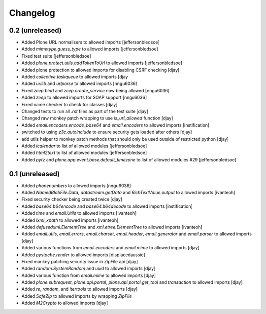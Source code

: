 Changelog
=========

0.2 (unreleased)
----------------
- Added Plone URL normalisers to allowed imports [jeffersonbledsoe]
- Added `mimetype.guess_type` to allowed imports [jeffersonbledsoe]
- Fixed test suite [jeffersonbledsoe]
- Added `plone.protect.utils.addTokenToUrl` to allowed imports [jeffersonbledsoe]
- Added plone protection to allowed imports for disabling CSRF checking [djay]
- Added `collective.taskqueue` to allowed imports [djay
- Added `urllib` and `urlparse` to allowed imports [nngu6036]
- Fixed `zeep.bind` and `zeep.create_service` now being allowed [nngu6036]
- Added `zeep` to allowed imports for SOAP support [nngu6036]
- Fixed name checker to check for classes [djay]
- Changed tests to run all `.rst` files as part of the test suite [djay]
- Changed raw monkey patch wrapping to use `is_url_allowed` function [djay]
- Added `email.encoders.encode_base64` and `email.encoders` to allowed imports [instification]
- switched to using `z3c.autoinclude` to ensure security gets loaded after others [djay]
- add utils helper to monkey patch methods that should only be used outside of restricted python [djay]
- Added `icalendar` to list of allowed modules [jeffersonbledsoe]
- Added `html2text` to list of allowed modules [jeffersonbledsoe]
- Added `pytz` and `plone.app.event.base.default_timezone` to list of allowed modules #29 [jeffersonbledsoe]


0.1 (unreleased)
----------------
- Added `phonenumbers` to allowed imports [nngu6036]
- Added `NamedBlobFile.Data`, `datastream.getData` and `RichTextValue.output` to allowed imports [ivanteoh]
- Fixed security checker being created twice [djay]
- Added `base64.b64encode` and `base64.b64decode` to allowed imports [instification]
- Added `time` and `email.Utils` to allowed imports [ivanteoh]
- Added `lxml_xpath` to allowed imports [ivanteoh]
- Added `defusedxml.ElementTree` and `xml.etree.ElementTree` to allowed imports [ivanteoh]
- Added `email.utils`, `email.errors`, `email.charset`, `email.header`, `email.generator` and `email.parser` to allowed imports [djay]
- Added various functions from `email.encoders` and `email.mime` to allowed imports [djay]
- Added `pystache.render` to allowed imports [displacedaussie]
- Fixed monkey patching security issue in ZipFile api [djay]
- Added `random.SystemRandom` and `uuid` to allowed imports [djay]
- Added various function from `email.mime` to allowed imports [djay]
- Added `plone.subrequest`, `plone.api.portal`, `plone.api.portal.get_tool` and `transaction` to allowed imports [djay]
- Added `re`, `random`, and `itertools` to allowed imports [djay]
- Added `SafeZip` to allowed imports by wrapping `ZipFile`
- Added `M2Crypto` to allowed imports [djay]
